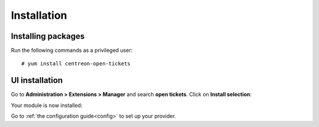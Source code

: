 ############
Installation
############

Installing packages
===================

Run the following commands as a privileged user: ::

    # yum install centreon-open-tickets

UI installation
===============

Go to **Administration > Extensions > Manager** and search **open tickets**.
Click on **Install selection**:

.. image:: /_static/installation/install_01.png
    :align: center

Your module is now installed:

.. image:: /_static/installation/install_02.png
    :align: center

Go to :ref:`the configuration guide<config>` to set up your provider.
